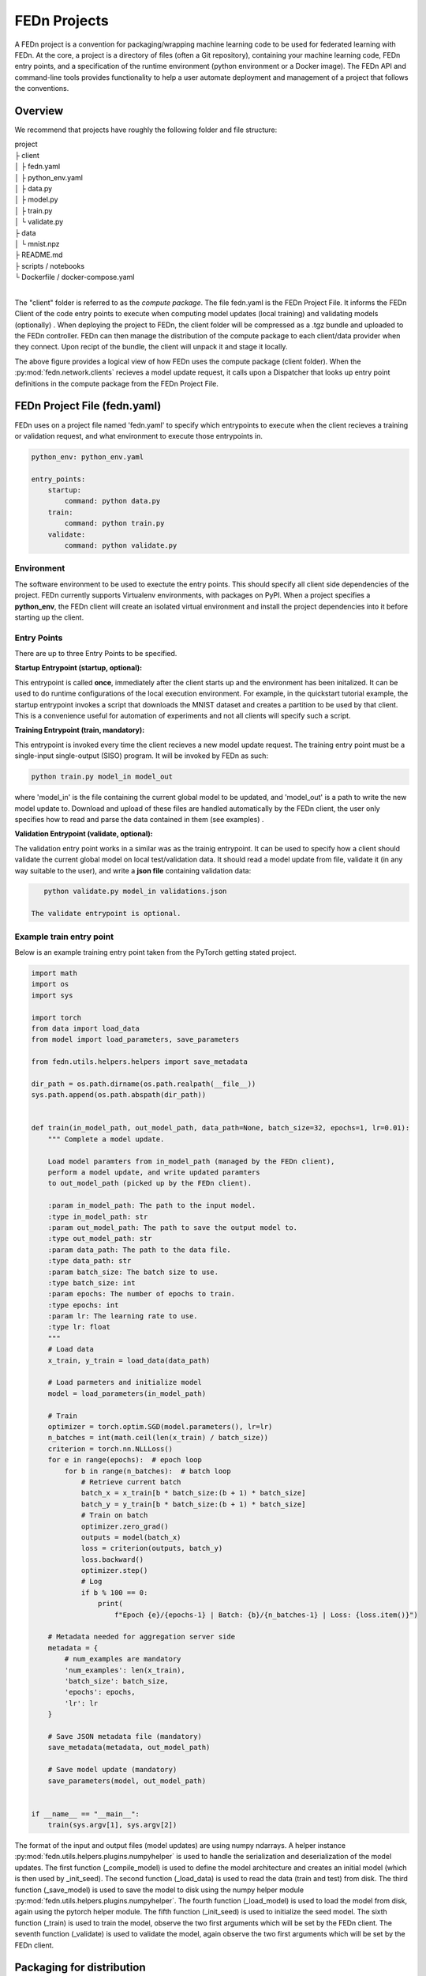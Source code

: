 .. _projects-label:

FEDn Projects
================================================

A FEDn project is a convention for packaging/wrapping machine learning code to be used for federated learning with FEDn. At the core, 
a project is a directory of files (often a Git repository), containing your machine learning code, FEDn entry points, and a specification 
of the runtime environment (python environment or a Docker image). The FEDn API and command-line tools provides functionality
to help a user automate deployment and management of a project that follows the conventions. 
 
Overview
------------------------------

We recommend that projects have roughly the following folder and file structure:

| project
| ├ client
| │   ├ fedn.yaml
| │   ├ python_env.yaml
| │   ├ data.py
| │   ├ model.py
| │   ├ train.py
| │   └ validate.py
| ├ data
| │   └ mnist.npz
| ├ README.md
| ├ scripts / notebooks
| └ Dockerfile / docker-compose.yaml
|

The "client" folder is referred to as the *compute package*. The file fedn.yaml is the FEDn Project File. It informs the FEDn Client of the code entry points to execute when computing model updates (local training) and validating models (optionally) . 
When deploying the project to FEDn, the client folder will be compressed as a .tgz bundle and uploaded to the FEDn controller. FEDn can then manage the distribution of the compute package to each client/data provider when they connect. 
Upon recipt of the bundle, the client will unpack it and stage it locally.

.. image:: img/ComputePackageOverview.png
   :alt: Compute package overview
   :width: 100%
   :align: center

The above figure provides a logical view of how FEDn uses the compute package (client folder). When the :py:mod:`fedn.network.clients`  
recieves a model update request, it calls upon a Dispatcher that looks up entry point definitions 
in the compute package from the FEDn Project File. 

FEDn Project File (fedn.yaml)
------------------------------

FEDn uses on a project file named 'fedn.yaml' to specify which entrypoints to execute when the client recieves a training or validation request, and 
what environment to execute those entrypoints in. 

.. code-block:: yaml

    python_env: python_env.yaml

    entry_points:
        startup:
            command: python data.py
        train:
            command: python train.py
        validate:
            command: python validate.py


Environment
^^^^^^^^^^^
 
The software environment to be used to exectute the entry points. This should specify all client side dependencies of the project. 
FEDn currently supports Virtualenv environments, with packages on PyPI. When a project specifies a **python_env**, the FEDn 
client will create an isolated virtual environment and install the project dependencies into it before starting up the client.  


Entry Points
^^^^^^^^^^^^

There are up to three Entry Points to be specified.

**Startup Entrypoint (startup, optional):**


This entrypoint is called **once**, immediately after the client starts up and the environment has been initalized. 
It can be used to do runtime configurations of the local execution environment. For example, in the quickstart tutorial example, 
the startup entrypoint invokes a script that downloads the MNIST dataset and creates a partition to be used by that client. 
This is a convenience useful for automation of experiments and not all clients will specify such a script. 

**Training Entrypoint (train, mandatory):** 

This entrypoint is invoked every time the client recieves a new model update request. The training entry point must be a single-input single-output (SISO) program. It will be invoked by FEDn as such: 

.. code-block:: python

    python train.py model_in model_out

where 'model_in' is the file containing the current global model to be updated, and 'model_out' is a path to write the new model update to.
Download and upload of these files are handled automatically by the FEDn client, the user only specifies how to read and parse the data contained in them (see examples) . 

**Validation Entrypoint (validate, optional):** 

The validation entry point works in a similar was as the trainig entrypoint. It can be used to specify how a client should validate the current global
model on local test/validation data. It should read a model update from file, validate it (in any way suitable to the user), and write  a **json file** containing validation data:

.. code-block:: python

    python validate.py model_in validations.json

 The validate entrypoint is optional. 

Example train entry point
^^^^^^^^^^^^^^^^^^^^^^^^^^^

Below is an example training entry point taken from the PyTorch getting stated project. 

.. code-block:: python

    import math
    import os
    import sys

    import torch
    from data import load_data
    from model import load_parameters, save_parameters

    from fedn.utils.helpers.helpers import save_metadata

    dir_path = os.path.dirname(os.path.realpath(__file__))
    sys.path.append(os.path.abspath(dir_path))


    def train(in_model_path, out_model_path, data_path=None, batch_size=32, epochs=1, lr=0.01):
        """ Complete a model update.

        Load model paramters from in_model_path (managed by the FEDn client),
        perform a model update, and write updated paramters
        to out_model_path (picked up by the FEDn client).

        :param in_model_path: The path to the input model.
        :type in_model_path: str
        :param out_model_path: The path to save the output model to.
        :type out_model_path: str
        :param data_path: The path to the data file.
        :type data_path: str
        :param batch_size: The batch size to use.
        :type batch_size: int
        :param epochs: The number of epochs to train.
        :type epochs: int
        :param lr: The learning rate to use.
        :type lr: float
        """
        # Load data
        x_train, y_train = load_data(data_path)

        # Load parmeters and initialize model
        model = load_parameters(in_model_path)

        # Train
        optimizer = torch.optim.SGD(model.parameters(), lr=lr)
        n_batches = int(math.ceil(len(x_train) / batch_size))
        criterion = torch.nn.NLLLoss()
        for e in range(epochs):  # epoch loop
            for b in range(n_batches):  # batch loop
                # Retrieve current batch
                batch_x = x_train[b * batch_size:(b + 1) * batch_size]
                batch_y = y_train[b * batch_size:(b + 1) * batch_size]
                # Train on batch
                optimizer.zero_grad()
                outputs = model(batch_x)
                loss = criterion(outputs, batch_y)
                loss.backward()
                optimizer.step()
                # Log
                if b % 100 == 0:
                    print(
                        f"Epoch {e}/{epochs-1} | Batch: {b}/{n_batches-1} | Loss: {loss.item()}")

        # Metadata needed for aggregation server side
        metadata = {
            # num_examples are mandatory
            'num_examples': len(x_train),
            'batch_size': batch_size,
            'epochs': epochs,
            'lr': lr
        }

        # Save JSON metadata file (mandatory)
        save_metadata(metadata, out_model_path)

        # Save model update (mandatory)
        save_parameters(model, out_model_path)


    if __name__ == "__main__":
        train(sys.argv[1], sys.argv[2])

        

The format of the input and output files (model updates) are using numpy ndarrays. A helper instance :py:mod:`fedn.utils.helpers.plugins.numpyhelper` is used to handle the serialization and deserialization of the model updates. 
The first function (_compile_model) is used to define the model architecture and creates an initial model (which is then used by _init_seed). The second function (_load_data) is used to read the data (train and test) from disk.  
The third function (_save_model) is used to save the model to disk using the numpy helper module :py:mod:`fedn.utils.helpers.plugins.numpyhelper`. The fourth function (_load_model) is used to load the model from disk, again
using the pytorch helper module. The fifth function (_init_seed) is used to initialize the seed model. The sixth function (_train) is used to train the model, observe the two first arguments which will be set by the FEDn client. 
The seventh function (_validate) is used to validate the model, again observe the two first arguments which will be set by the FEDn client.


Packaging for distribution
--------------------------
To deploy a project to FEDn (Studio or pseudo-local) we simply compress the *client* folder as .tgz file. using fedn command line tool or manually:

.. code-block:: bash

    fedn package create --path client


The created file package.tgz can then be uploaded to the FEDn network using the :py:meth:`fedn.network.api.client.APIClient.set_package`.


More on local data access 
-------------------------

There are many possible ways to interact with the local dataset. In principle, the only requirement is that the train and validate endpoints are able to correctly 
read and use the data. In practice, it is then necessary to make some assumption on the local environemnt when writing entrypoint.py. This is best explained 
by looking at the code above. Here we assume that the dataset is present in a file called "mnist.npz" in a folder "data" one level up in the file hierarchy relative to 
the exection of entrypoint.py. Then, independent on the preferred way to run the client (native, Docker, K8s etc) this structure needs to be maintained for this particular 
compute package. Note however, that there are many ways to accompish this on a local operational level.

Testing the entry points before deploying the package to FEDn
--------------------------------------------------------------

We recommend you to test your code before deploying it to FEDn for distibution to clients. You can conveniently test *train* and *validate* by:

.. code-block:: bash

    python train.py ../seed.npz ../model_update.npz --data_path ../data/mnist.npz
    python validate.py ../model_update.npz ../validation.json --data_path ../data/mnist.npz

Once everything works as expected you can start the federated network, upload the .tgz compute package and the initial model (use :py:meth:`fedn.network.api.client.APIClient.set_initial_model` for uploading an initial model). 

